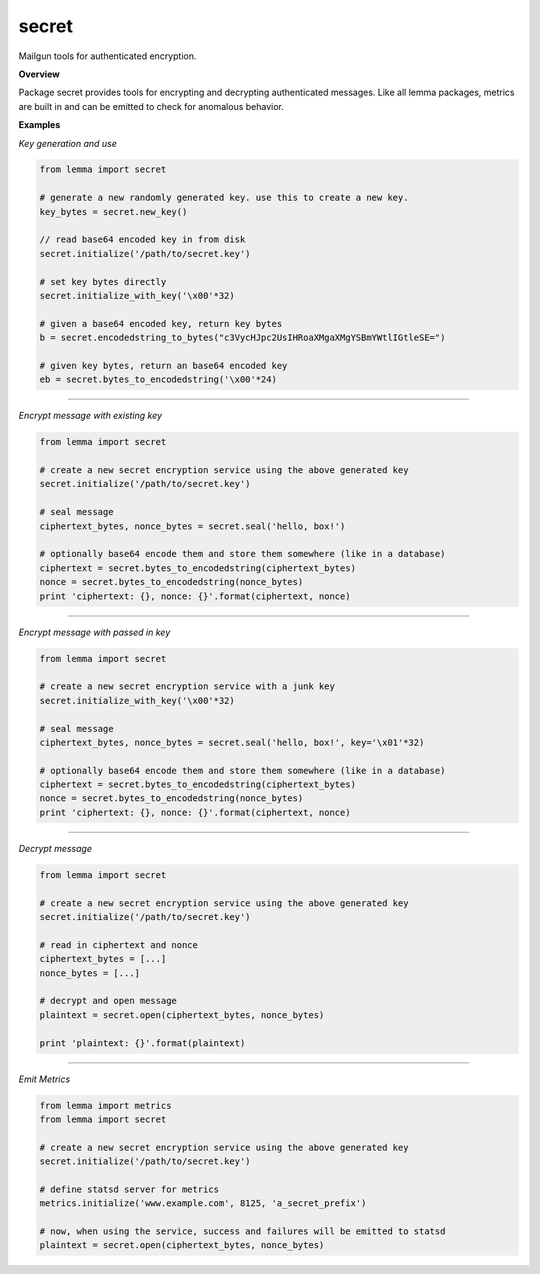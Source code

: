 secret
======

Mailgun tools for authenticated encryption.

**Overview**

Package secret provides tools for encrypting and decrypting
authenticated messages. Like all lemma packages, metrics are built in
and can be emitted to check for anomalous behavior.

**Examples**

*Key generation and use*

.. code:: python

    from lemma import secret

    # generate a new randomly generated key. use this to create a new key.
    key_bytes = secret.new_key()

    // read base64 encoded key in from disk
    secret.initialize('/path/to/secret.key')

    # set key bytes directly
    secret.initialize_with_key('\x00'*32)
 
    # given a base64 encoded key, return key bytes
    b = secret.encodedstring_to_bytes("c3VycHJpc2UsIHRoaXMgaXMgYSBmYWtlIGtleSE=")

    # given key bytes, return an base64 encoded key
    eb = secret.bytes_to_encodedstring('\x00'*24)

--------------

*Encrypt message with existing key*

.. code:: python

    from lemma import secret

    # create a new secret encryption service using the above generated key
    secret.initialize('/path/to/secret.key')

    # seal message
    ciphertext_bytes, nonce_bytes = secret.seal('hello, box!')
    
    # optionally base64 encode them and store them somewhere (like in a database)
    ciphertext = secret.bytes_to_encodedstring(ciphertext_bytes)
    nonce = secret.bytes_to_encodedstring(nonce_bytes)
    print 'ciphertext: {}, nonce: {}'.format(ciphertext, nonce)

--------------

*Encrypt message with passed in key*

.. code:: python

    from lemma import secret

    # create a new secret encryption service with a junk key
    secret.initialize_with_key('\x00'*32)

    # seal message
    ciphertext_bytes, nonce_bytes = secret.seal('hello, box!', key='\x01'*32)

    # optionally base64 encode them and store them somewhere (like in a database)
    ciphertext = secret.bytes_to_encodedstring(ciphertext_bytes)
    nonce = secret.bytes_to_encodedstring(nonce_bytes)
    print 'ciphertext: {}, nonce: {}'.format(ciphertext, nonce)

--------------

*Decrypt message*

.. code:: python

    from lemma import secret

    # create a new secret encryption service using the above generated key
    secret.initialize('/path/to/secret.key')

    # read in ciphertext and nonce
    ciphertext_bytes = [...]
    nonce_bytes = [...]
    
    # decrypt and open message
    plaintext = secret.open(ciphertext_bytes, nonce_bytes)
    
    print 'plaintext: {}'.format(plaintext)

--------------

*Emit Metrics*

.. code:: python

    from lemma import metrics
    from lemma import secret

    # create a new secret encryption service using the above generated key
    secret.initialize('/path/to/secret.key')

    # define statsd server for metrics
    metrics.initialize('www.example.com', 8125, 'a_secret_prefix')
    
    # now, when using the service, success and failures will be emitted to statsd
    plaintext = secret.open(ciphertext_bytes, nonce_bytes)
